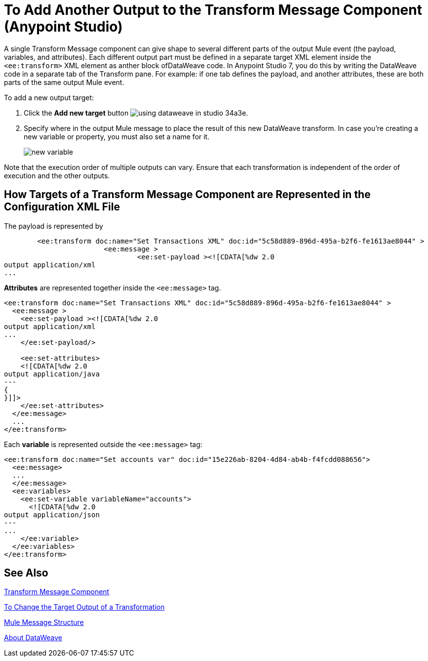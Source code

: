 = To Add Another Output to the Transform Message Component (Anypoint Studio)


A single Transform Message component can give shape to several different parts of the output Mule event (the payload, variables, and attributes). Each different output part must be defined in a separate target XML element inside the `<ee:transform>` XML element as anther block ofDataWeave code. In Anypoint Studio 7, you do this by writing the DataWeave code in a separate tab of the Transform pane. For example: if one tab defines the payload, and another attributes, these are both parts of the same output Mule event.



To add a new output target:


. Click the *Add new target* button image:using-dataweave-in-studio-34a3e.png[].


. Specify where in the output Mule message to place the result of this new DataWeave transform. In case you're creating a new variable or property, you must also set a name for it.

+
image:dw_new_variable.png[new variable]


Note that the execution order of multiple outputs can vary. Ensure that each transformation is independent of the order of execution and the other outputs.

== How Targets of a Transform Message Component are Represented in the Configuration XML File
The payload is represented by 

[source,xml,linenums]
----
	<ee:transform doc:name="Set Transactions XML" doc:id="5c58d889-896d-495a-b2f6-fe1613ae8044" >
			<ee:message >
				<ee:set-payload ><![CDATA[%dw 2.0
output application/xml
...
----

*Attributes* are represented together inside the `<ee:message>` tag.  

[source,xml,linenums]
----
<ee:transform doc:name="Set Transactions XML" doc:id="5c58d889-896d-495a-b2f6-fe1613ae8044" >
  <ee:message >
    <ee:set-payload ><![CDATA[%dw 2.0
output application/xml
...
    </ee:set-payload/>
  
    <ee:set-attributes>
    <![CDATA[%dw 2.0
output application/java
---
{
}]]>
    </ee:set-attributes>
  </ee:message>
  ...
</ee:transform>
----

Each *variable* is represented outside the `<ee:message>` tag:


[source,xml,linenums]
----
<ee:transform doc:name="Set accounts var" doc:id="15e226ab-8204-4d84-ab4b-f4fcdd088656">
  <ee:message>
  ...
  </ee:message>
  <ee:variables>
    <ee:set-variable variableName="accounts">
      <![CDATA[%dw 2.0
output application/json
---
...
    </ee:variable>
  </ee:variables>
</ee:transform>
----




== See Also

link:transform-component-about[Transform Message Component]

link:transform-change-target-output-transformation-studio-task[To Change the Target Output of a Transformation]

link:mule-message-structure[Mule Message Structure]

link:dataweave[About DataWeave]
